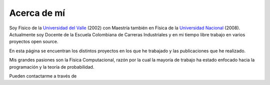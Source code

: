 .. -*- mode: rst; mode: flyspell; mode: auto-fill; mode: wiki-nav-*- 

.. Carlos Cordoba documentation master file, created by
   sphinx-quickstart on Thu Oct 13 18:59:04 2011.
   You can adapt this file completely to your liking, but it should at least
   contain the root `toctree` directive.

Acerca de mí
============

.. raw:: html

   <table border="0" id="front-page" align="center">
   <td width="700">

Soy Físico de la `Universidad del Valle <http://www.univalle.edu.co/>`_ (2002)
con Maestría también en Física de la `Universidad Nacional
<http://www.unal.edu.co>`_ (2008). Actualmente soy Docente de la Escuela
Colombiana de Carreras Industriales y en mi tiempo libre trabajo en varios
proyectos open source.

En esta página se encuentran los distintos proyectos en los que he trabajado y
las publicaciones que he realizado.

Mis grandes pasiones son la Física Computacional, razón por la cual la mayoría
de trabajo ha estado enfocado hacia la programación y la teoría de
probabilidad.

Pueden contactarme a través de

.. raw:: html
   </td>
   
   <td id="self">
   <img src="_static/self-1.jpg">
   </td>
   </table>

.. <img> ./_static/perfil-1.jpg </img>
..  LocalWords:  LocalWords raw html table border td img static jpg src width
..  LocalWords:  front page http www univalle edu co unal self
